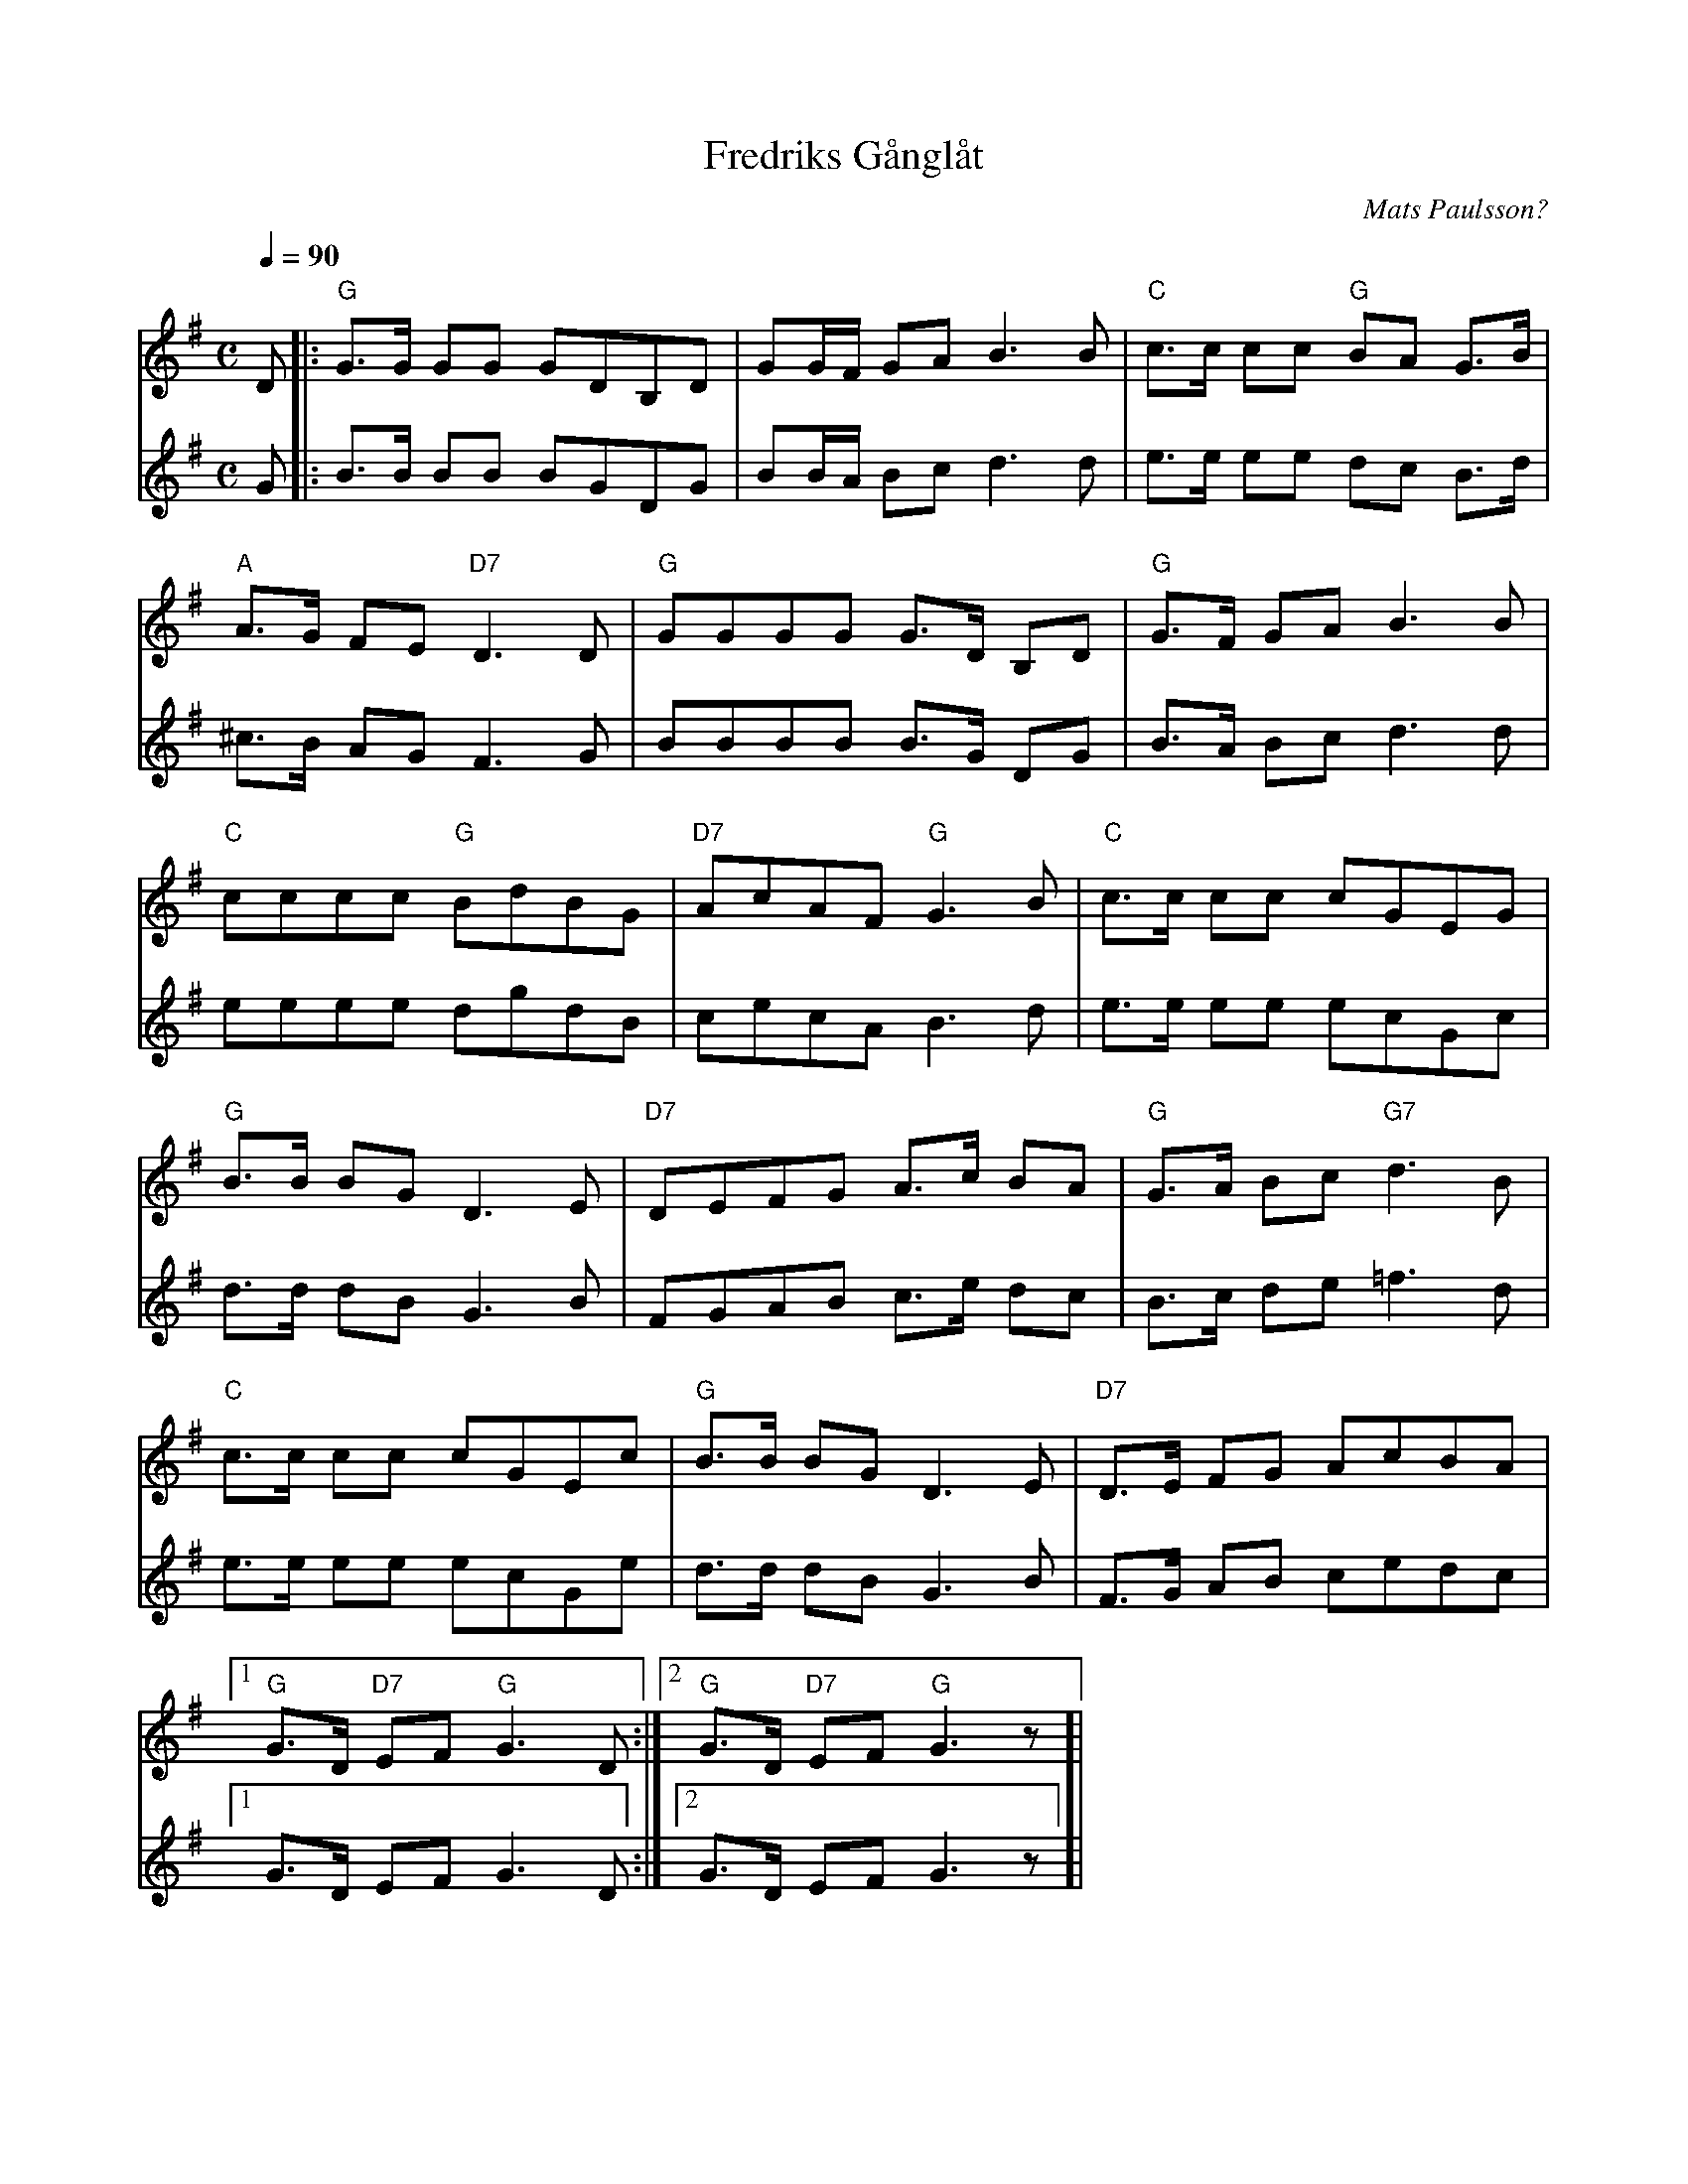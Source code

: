 %%abc-charset utf-8

X:1
T:Fredriks Gånglåt
C:Mats Paulsson?
R:Gånglåt
M:C
L:1/8
Q:1/4=90
N: Andra stämmans sista rad saknades på notbladet jag skrev av så jag kopierade ettans.
K:G
V:1
D |: "G" G>G GG GDB,D | GG1/2F1/2 GA B3 B | "C" c>c cc "G" BA G>B |
"A" A>G FE "D7" D3 D | "G" GGGG G>D B,D | "G" G>F GA B3 B |
"C" cccc "G" BdBG | "D7" AcAF "G" G3 B | "C" c>c cc cGEG |
"G" B>B BG D3 E | "D7" DEFG A>c BA | "G" G>A Bc "G7" d3 B |
"C" c>c cc cGEc | "G" B>B BG D3 E | "D7" D>E FG AcBA |[1 
"G" G>D "D7" EF "G" G3 D :|[2 "G" G>D "D7" EF "G" G3 z]|
V:2
G |: B>B BB BGDG | BB1/2A1/2 Bc d3 d | e>e ee dc B>d |
^c>B AG F3 G | BBBB B>G DG | B>A Bc d3 d |
eeee dgdB | cecA B3 d | e>e ee ecGc |
d>d dB G3 B | FGAB c>e dc | B>c de =f3 d |
e>e ee ecGe | d>d dB G3 B | F>G AB cedc |[1 
G>D EF G3 D :|[2 G>D EF G3 z]|

